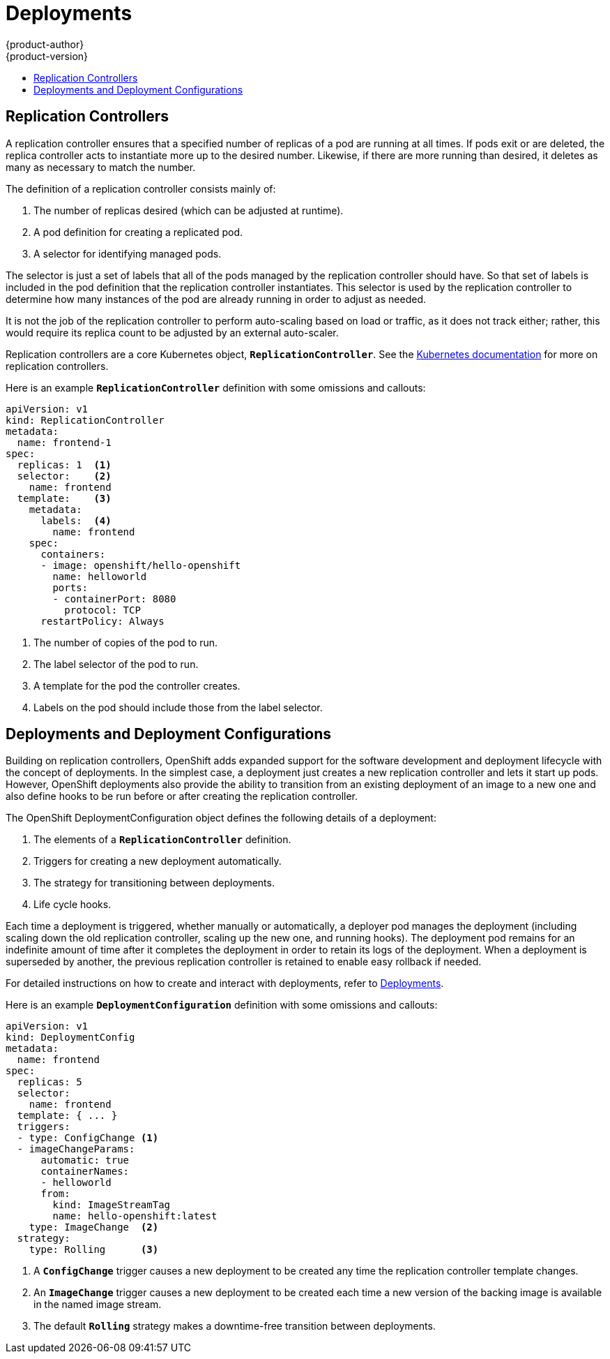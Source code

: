 = Deployments
{product-author}
{product-version}
:data-uri:
:icons:
:experimental:
:toc: macro
:toc-title:
:prewrap!:

toc::[]

[[replication-controllers]]

== Replication Controllers

A replication controller ensures that a specified number of replicas of a pod
are running at all times. If pods exit or are deleted, the replica controller
acts to instantiate more up to the desired number. Likewise, if there are more
running than desired, it deletes as many as necessary to match the number.

The definition of a replication controller consists mainly of:

1. The number of replicas desired (which can be adjusted at runtime).
2. A pod definition for creating a replicated pod.
3. A selector for identifying managed pods.

The selector is just a set of labels that all of the pods managed by the
replication controller should have. So that set of labels is included
in the pod definition that the replication controller instantiates.
This selector is used by the replication controller to determine how many
instances of the pod are already running in order to adjust as needed.

It is not the job of the replication controller to perform auto-scaling
based on load or traffic, as it does not track either; rather, this
would require its replica count to be adjusted by an external auto-scaler.

Replication controllers are a core Kubernetes object, `*ReplicationController*`. See the
https://github.com/GoogleCloudPlatform/kubernetes/blob/master/docs/replication-controller.md[Kubernetes
documentation] for more on replication controllers.

Here is an example `*ReplicationController*` definition with some omissions and callouts:

[source,yaml]
----
apiVersion: v1
kind: ReplicationController
metadata:
  name: frontend-1
spec:
  replicas: 1  <1>
  selector:    <2>
    name: frontend
  template:    <3>
    metadata:
      labels:  <4>
        name: frontend
    spec:
      containers:
      - image: openshift/hello-openshift
        name: helloworld
        ports:
        - containerPort: 8080
          protocol: TCP
      restartPolicy: Always
----

1. The number of copies of the pod to run.
2. The label selector of the pod to run.
3. A template for the pod the controller creates.
4. Labels on the pod should include those from the label selector.

[[deployments-and-deployment-configurations]]

== Deployments and Deployment Configurations

Building on replication controllers, OpenShift adds expanded support
for the software development and deployment lifecycle with the concept
of deployments.  In the simplest case, a deployment just creates a new
replication controller and lets it start up pods.  However, OpenShift
deployments also provide the ability to transition from an existing
deployment of an image to a new one and also define hooks to be run
before or after creating the replication controller.

The OpenShift DeploymentConfiguration object defines the following details of a deployment:

1. The elements of a `*ReplicationController*` definition.
2. Triggers for creating a new deployment automatically.
3. The strategy for transitioning between deployments.
4. Life cycle hooks.

Each time a deployment is triggered, whether manually or automatically,
a deployer pod manages the deployment (including scaling down the old
replication controller, scaling up the new one, and running hooks).
The deployment pod remains for an indefinite amount of time after it
completes the deployment in order to retain its logs of the deployment.
When a deployment is superseded by another, the previous replication
controller is retained to enable easy rollback if needed.

For detailed instructions on how to create and interact with deployments,
refer to link:../../dev_guide/deployments.html[Deployments].

Here is an example `*DeploymentConfiguration*` definition with some
omissions and callouts:

[source,yaml]
----
apiVersion: v1
kind: DeploymentConfig
metadata:
  name: frontend
spec:
  replicas: 5
  selector:
    name: frontend
  template: { ... }
  triggers:
  - type: ConfigChange <1>
  - imageChangeParams:
      automatic: true
      containerNames:
      - helloworld
      from:
        kind: ImageStreamTag
        name: hello-openshift:latest
    type: ImageChange  <2>
  strategy:
    type: Rolling      <3>
----

1. A `*ConfigChange*` trigger causes a new deployment to be created any time the replication controller template changes.
2. An `*ImageChange*` trigger causes a new deployment to be created each time a new version of the backing image is available in the named image stream.
3. The default `*Rolling*` strategy makes a downtime-free transition between deployments.
